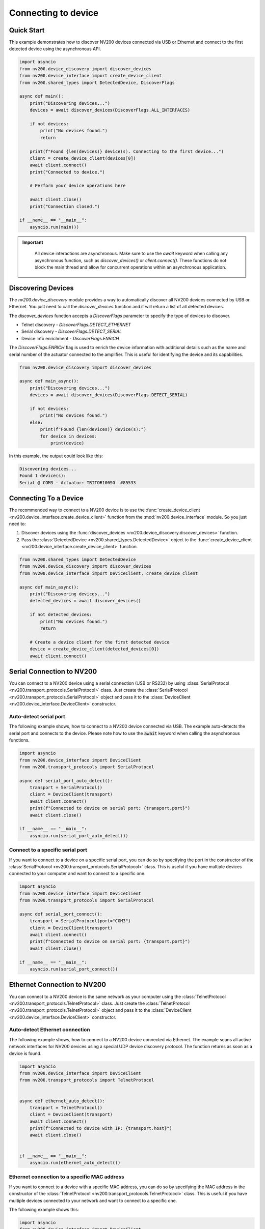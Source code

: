 Connecting to device
==================================

Quick Start
----------------------------


This example demonstrates how to discover NV200 devices connected via USB or Ethernet
and connect to the first detected device using the asynchronous API.

.. code-block:: python

    import asyncio
    from nv200.device_discovery import discover_devices
    from nv200.device_interface import create_device_client
    from nv200.shared_types import DetectedDevice, DiscoverFlags

    async def main():
        print("Discovering devices...")
        devices = await discover_devices(DiscoverFlags.ALL_INTERFACES)

        if not devices:
            print("No devices found.")
            return

        print(f"Found {len(devices)} device(s). Connecting to the first device...")
        client = create_device_client(devices[0])
        await client.connect()
        print("Connected to device.")

        # Perform your device operations here

        await client.close()
        print("Connection closed.")

    if __name__ == "__main__":
        asyncio.run(main())

.. admonition:: Important
   :class: note

    All device interactions are asynchronous. Make sure to use the `await` keyword
    when calling any asynchronous function, such as `discover_devices()` or
    `client.connect()`. These functions do not block the main thread and allow for
    concurrent operations within an asynchronous application.


Discovering Devices
----------------------------

The `nv200.device_discovery` module provides a way to automatically discover all NV200 devices
connected by USB or Ethernet. You just need to call the `discover_devices` function and it will return 
a list of all detected devices.

The `discover_devices` function accepts a `DiscoverFlags` parameter to specify the type of devices to discover.

- Telnet discovery - `DiscoverFlags.DETECT_ETHERNET`
- Serial discovery - `DiscoverFlags.DETECT_SERIAL`
- Device info enrichment - `DiscoverFlags.ENRICH`

The `DiscoverFlags.ENRICH` flag is used to enrich the device information with additional details such as the
name and serial number of the actuator connected to the amplifier. This is useful for identifying the device
and its capabilities.

.. code-block:: python

    from nv200.device_discovery import discover_devices

    async def main_async():
        print("Discovering devices...")
        devices = await discover_devices(DiscoverFlags.DETECT_SERIAL)
        
        if not devices:
            print("No devices found.")
        else:
            print(f"Found {len(devices)} device(s):")
            for device in devices:
                print(device)

In this example, the output could look like this:

.. code-block:: text

    Discovering devices...
    Found 1 device(s):
    Serial @ COM3 - Actuator: TRITOR100SG  #85533


Connecting To a Device
----------------------------

The recommended way to connect to a NV200 device is to use the :func:`create_device_client <nv200.device_interface.create_device_client>`
function from the :mod:`nv200.device_interface` module. So you just need to:

#. Discover devices using the :func:`discover_devices <nv200.device_discovery.discover_devices>` function.
#. Pass the :class:`DetectedDevice <nv200.shared_types.DetectedDevice>` object to the :func:`create_device_client <nv200.device_interface.create_device_client>` function.

.. code-block:: python

    from nv200.shared_types import DetectedDevice
    from nv200.device_discovery import discover_devices
    from nv200.device_interface import DeviceClient, create_device_client

    async def main_async():
        print("Discovering devices...")
        detected_devices = await discover_devices()
        
        if not detected_devices:
            print("No devices found.")
            return

        # Create a device client for the first detected device
        device = create_device_client(detected_devices[0])
        await client.connect()



Serial Connection to NV200
----------------------------

You can connect to a NV200 device using a serial connection (USB or RS232) by
using :class:`SerialProtocol <nv200.transport_protocols.SerialProtocol>` class. 
Just create the :class:`SerialProtocol <nv200.transport_protocols.SerialProtocol>` 
object and pass it to the :class:`DeviceClient <nv200.device_interface.DeviceClient>` 
constructor.

Auto-detect serial port
~~~~~~~~~~~~~~~~~~~~~~~~~~~~~~~~

The following example shows, how to connect to a NV200 device connected via USB.
The example auto-detects the serial port and connects to the device.
Please note how to use the :code:`await` keyword when calling the asynchronous functions.

.. code-block:: python

    import asyncio
    from nv200.device_interface import DeviceClient
    from nv200.transport_protocols import SerialProtocol

    async def serial_port_auto_detect():
        transport = SerialProtocol()
        client = DeviceClient(transport)
        await client.connect()
        print(f"Connected to device on serial port: {transport.port}")
        await client.close()

    if __name__ == "__main__":
        asyncio.run(serial_port_auto_detect())


Connect to a specific serial port
~~~~~~~~~~~~~~~~~~~~~~~~~~~~~~~~~~~~

If you want to connect to a device on a specific serial port, you can do 
so by specifying the port in the constructor of the :class:`SerialProtocol <nv200.transport_protocols.SerialProtocol>` class.
This is useful if you have multiple devices connected to your computer and 
want to connect to a specific one.

.. code-block:: python

    import asyncio
    from nv200.device_interface import DeviceClient
    from nv200.transport_protocols import SerialProtocol

    async def serial_port_connect():
        transport = SerialProtocol(port="COM3")
        client = DeviceClient(transport)
        await client.connect()
        print(f"Connected to device on serial port: {transport.port}")
        await client.close()

    if __name__ == "__main__":
        asyncio.run(serial_port_connect())


Ethernet Connection to NV200
----------------------------

You can connect to a NV200 device is the same network as your computer using the
:class:`TelnetProtocol <nv200.transport_protocols.TelnetProtocol>` class.
Just create the :class:`TelnetProtocol <nv200.transport_protocols.TelnetProtocol>`
object and pass it to the :class:`DeviceClient <nv200.device_interface.DeviceClient>` 
constructor.

Auto-detect Ethernet connection
~~~~~~~~~~~~~~~~~~~~~~~~~~~~~~~~

The following example shows, how to connect to a NV200 device connected via Ethernet.
The example scans all active network interfaces for NV200 devices using a special
UDP device discovery protocol. The function returns as soon as a device is found.

.. code-block:: python

    import asyncio
    from nv200.device_interface import DeviceClient
    from nv200.transport_protocols import TelnetProtocol


    async def ethernet_auto_detect():
        transport = TelnetProtocol()
        client = DeviceClient(transport)
        await client.connect()
        print(f"Connected to device with IP: {transport.host}")
        await client.close()


    if __name__ == "__main__":
        asyncio.run(ethernet_auto_detect())


Ethernet connection to a specific MAC address
~~~~~~~~~~~~~~~~~~~~~~~~~~~~~~~~~~~~~~~~~~~~~~~

If you want to connect to a device with a specific MAC address, 
you can do so by specifying the MAC address in the constructor of 
the :class:`TelnetProtocol <nv200.transport_protocols.TelnetProtocol>` class.
This is useful if you have multiple devices connected to your network and
want to connect to a specific one.

The following example shows this:

.. code-block:: python

    import asyncio
    from nv200.device_interface import DeviceClient
    from nv200.transport_protocols import TelnetProtocol


    async def ethernet_connect_to_mac():
        transport = TelnetProtocol(MAC="00:80:A3:79:C6:18")
        client = DeviceClient(transport)
        await client.connect()
        print(f"Connected to device with IP: {transport.host}")
        await client.close()


    if __name__ == "__main__":
        asyncio.run(ethernet_connect_to_mac())

    
Ethernet connection to a specific IP address
~~~~~~~~~~~~~~~~~~~~~~~~~~~~~~~~~~~~~~~~~~~~~~~

If you want to connect to a device with a specific IP address,
you can do so by specifying the IP address in the constructor of 
the :class:`TelnetProtocol <nv200.transport_protocols.TelnetProtocol>` class.

.. code-block:: python

    import asyncio
    from nv200.device_interface import DeviceClient
    from nv200.transport_protocols import TelnetProtocol


    async def ethernet_connect_to_ip():
        transport = TelnetProtocol(host="192.168.10.182")
        client = DeviceClient(transport)
        await client.connect()
        print(f"Connected to device with IP: {transport.host}")
        await client.close()


    if __name__ == "__main__":
        asyncio.run(ethernet_connect_to_ip())
    
